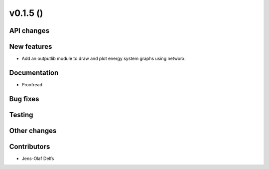 v0.1.5 ()
++++++++++++++++++++++++++


API changes
###########
 

New features
############

* Add an outputlib module to draw and plot energy system graphs using networx.


Documentation
#############

* Proofread

Bug fixes
#########


Testing
#######


Other changes
#############



Contributors
############

* Jens-Olaf Delfs
